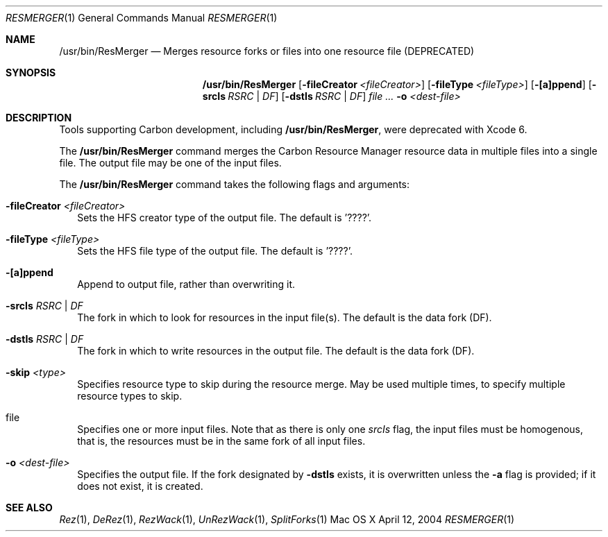 .\" Copyright (c) 2004 Apple Computer, Inc. All Rights Reserved.
.Dd April 12, 2004       \" DATE 
.Dt RESMERGER 1 
.Os "Mac OS X"
.Sh NAME                 \" Section Header - required - don't modify 
.Nm /usr/bin/ResMerger
.Nd Merges resource forks or files into one resource file (DEPRECATED)
.Sh SYNOPSIS             \" Section Header - required - don't modify
.Nm
.Op Fl fileCreator Ar <fileCreator> 
.Op Fl fileType Ar <fileType> 
.Op Fl [a]ppend
.Op Fl srcIs Ar RSRC | DF 
.Op Fl dstIs Ar RSRC | DF 
.Ar file ...
.Fl o Ar <dest-file>
.Sh DESCRIPTION
Tools supporting Carbon development, including
.Nm ,
were deprecated with Xcode 6.
.Pp
The 
.Nm
command merges the Carbon Resource Manager resource data in multiple files into a single file.  The output file may be one of the input files.
.Pp
The
.Nm
command takes the following flags and arguments:
.Bl -tag -width
.It Fl fileCreator Ar <fileCreator>
Sets the HFS creator type of the output file.  The default is '????'.
.It Fl fileType Ar <fileType> 
Sets the HFS file type of the output file.  The default is '????'.
.It Fl [a]ppend
Append to output file, rather than overwriting it.
.It Fl srcIs Ar RSRC | DF
The fork in which to look for resources in the input file(s).  The default is the data fork (DF).
.It Fl dstIs Ar RSRC | DF
The fork in which to write resources in the output file.  The default is the data fork (DF).
.It Fl skip Ar <type>
Specifies resource type to skip during the resource merge. May be used multiple times, to specify multiple resource types to skip.
.It file
Specifies one or more input files.  Note that as there is only one
.Ar srcIs
flag, the input files must be homogenous, that is, the resources must be in the same fork of all input files.
.It Fl o Ar <dest-file>
Specifies the output file.  If the fork designated by
.Fl dstIs
exists, it is overwritten unless the 
.Fl a
flag is provided; if it does not exist, it is created.
.El
.Sh SEE ALSO 
.Xr Rez 1 , 
.Xr DeRez 1 ,
.Xr RezWack 1 ,
.Xr UnRezWack 1 ,
.Xr SplitForks 1
